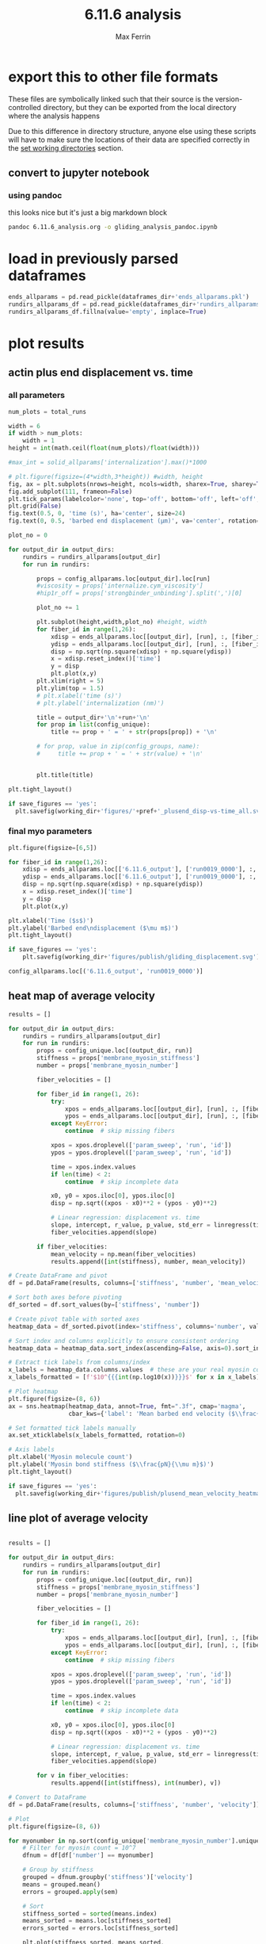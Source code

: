 # Created 2025-05-13 Tue 10:34
#+title: 6.11.6 analysis
#+author: Max Ferrin
#+property: header-args :exports both :results raw drawer :async t :eval no-export :cache no :tangle no
#+export_file_name: gliding_analysis
* export this to other file formats

These files are symbolically linked such that their source is the
version-controlled directory, but they can be exported from the local directory
where the analysis happens

Due to this difference in directory structure, anyone else using these scripts
will have to make sure the locations of their data are specified correctly in
the [[id:1bb36231-6e9b-49fc-9d6e-c6583bb5b561][set working directories]] section.
** convert to jupyter notebook
*** using pandoc
this looks nice but it's just a big markdown block
#+begin_src bash :session idk
pandoc 6.11.6_analysis.org -o gliding_analysis_pandoc.ipynb
#+end_src

#+results: 
:results:
nil:END:
*** using orgparse

this is the only way that makes runnable python cells, though lots of formatting
doesn't work

#+begin_src python :tangle convert_org_to_ipynb.py
import orgparse
import nbformat as nbf
import re
import base64

def parse_results(results_block):
    """
    Parse the #+RESULTS: block to extract outputs.
    """
    outputs = []
    lines = results_block.strip().split("\n")

    for line in lines:
        if line.strip().startswith(": "):
            outputs.append(nbf.v4.new_output(output_type="stream", name="stdout", text=line[2:].strip() + "\n"))
        elif re.match(r"\[\[.*\.(png|jpg|jpeg|gif)\]\]", line.strip()):
            image_path = re.search(r"\[\[(.*\.(png|jpg|jpeg|gif))\]\]", line.strip()).group(1)
            try:
                with open(image_path, "rb") as f:
                    image_data = base64.b64encode(f.read()).decode("utf-8")
                outputs.append(nbf.v4.new_output(
                    output_type="display_data",
                    data={"image/png": image_data},
                    metadata={}
                ))
            except FileNotFoundError:
                print(f"Warning: Image file not found: {image_path}")
    return outputs

def convert_org_links_to_markdown(text):
    """
    Convert Org mode links to Markdown links.
    """
    text = re.sub(r"\[\[([^\]]+)\]\[([^\]]+)\]\]", r"[\2](\1)", text)
    text = re.sub(r"\[\[([^\]]+)\]\]", r"[\1](\1)", text)
    return text

def org_to_ipynb(org_file, ipynb_file):
    org = orgparse.load(org_file)
    nb = nbf.v4.new_notebook()
    cells = []

    for node in org[1:]:
        if ":noexport:" in node.tags or (node.heading and ":noexport:" in node.heading.lower()):
            continue

        if node.heading:
            heading_level = "#" * node.level
            cells.append(nbf.v4.new_markdown_cell(f"{heading_level} {node.heading}"))

        in_code_block = False
        in_results_block = False
        code_lines = []
        markdown_lines = []
        results_block = ""

        for line in node.body.split("\n"):
            if line.strip().startswith("#+BEGIN_SRC python"):
                in_code_block = True
                if markdown_lines:
                    markdown_text = convert_org_links_to_markdown("\n".join(markdown_lines)).strip()
                    if markdown_text:
                        cells.append(nbf.v4.new_markdown_cell(markdown_text))
                    markdown_lines = []
                continue
            elif line.strip().startswith("#+END_SRC"):
                in_code_block = False
                if code_lines:
                    code_cell = nbf.v4.new_code_cell("\n".join(code_lines))
                    cells.append(code_cell)
                    code_lines = []
                continue
            elif line.strip().startswith("#+RESULTS:"):
                in_results_block = True
                continue
            elif in_results_block and line.strip() == ":end:":
                in_results_block = False
                if results_block.strip():
                    outputs = parse_results(results_block)
                    if outputs and cells:
                        cells[-1].outputs = outputs
                results_block = ""
            elif in_code_block:
                code_lines.append(line)
            elif in_results_block:
                results_block += line + "\n"
            else:
                markdown_lines.append(convert_org_links_to_markdown(line))

        markdown_text = convert_org_links_to_markdown("\n".join(markdown_lines)).strip()
        if markdown_text:
            cells.append(nbf.v4.new_markdown_cell(markdown_text))

    nb.cells = cells
    with open(ipynb_file, "w") as f:
        nbf.write(nb, f)

# Convert your Org file
org_to_ipynb("6.11.6_analysis.org",
             "gliding_analysis_orgparse.ipynb")
#+end_src

#+results: 

#+begin_src emacs-lisp :tangle no
(org-babel-tangle)
#+end_src

#+results: 
: d801dac30f4ce9772b96db7e07ee6f2e



#+begin_src bash :session idk
python convert_org_to_ipynb.py
#+end_src

#+results: 
:results:
nil:END:
** export to org document
#+begin_src emacs-lisp :tangle no
(org-org-export-to-org)
#+end_src

#+results: 
: 779034df5b081f6b2f77f4f5fb6522d5
** export to markdown document
#+begin_src emacs-lisp :tangle no
(org-md-export-to-markdown)
#+end_src

#+results: 
: 6e4588c0990cca7fb6ad29f883d8fb96
* figure generation index

| figure | panel | link                                                                       |
|--------+-------+----------------------------------------------------------------------------|
| S2     | D     | [[id:7be2a9ec-deba-42ae-b0b5-1a8a77eadc25][final myo parameters]]          |
| S2     | D     | [[id:d14f2d79-de0e-42eb-8eaa-3a28bd3b8583][heat map of average velocity]]  |
| S2     | D     | [[id:6ac327e3-fdaa-4aa4-8477-b359a8f3c311][line plot of average velocity]] |
* configuration
** set global variables
#+begin_src python
#timestep = 5e-5
report = 'no'
replace_movies = 'no'
save_figures = 'yes'
save_dataframes = 'yes'
#+end_src

#+results: 
** load and configure libraries
#+begin_src python
import os
import sys
from tabulate import tabulate
import math
import numpy as np
import pandas as pd
import shutil
import subprocess
from subprocess import Popen
import datetime
import matplotlib.pyplot as plt  # plotting
import seaborn as sns  # nicer plotting
from decimal import Decimal
import matplotlib.colors as mplcolors
import matplotlib
from matplotlib.colors import LogNorm
from matplotlib.colors import SymLogNorm
from matplotlib.cm import ScalarMappable
from matplotlib.ticker import FuncFormatter
from scipy.stats import binned_statistic_2d
from scipy import stats
from scipy.signal import savgol_filter
from scipy.signal import find_peaks
import textwrap
from decimal import Decimal
from scipy.stats import binned_statistic_2d
from scipy.stats import linregress
from scipy.stats import sem
from matplotlib.font_manager import FontProperties
import matplotlib.pyplot as plt  # plotting
import matplotlib.colors as mcolors
from matplotlib.colors import LogNorm
from matplotlib.colors import SymLogNorm
plt.style.use('seaborn-v0_8-colorblind') # set plot style
plt.cool()                          # heatmap color scheme
matplotlib.rcParams['axes.prop_cycle'] = matplotlib.cycler(color=mcolors.TABLEAU_COLORS)
%matplotlib inline

import seaborn as sns  # nicer plotting
sns.set_style('whitegrid')  # set plot style

SMALL_SIZE = 20
MEDIUM_SIZE = 24
BIGGER_SIZE = 30

plt.rc('font', size=SMALL_SIZE)          # controls default text sizes
plt.rc('axes', titlesize=MEDIUM_SIZE)     # fontsize of the axes title
plt.rc('axes', labelsize=MEDIUM_SIZE)    # fontsize of the x and y labels
plt.rc('xtick', labelsize=SMALL_SIZE)    # fontsize of the tick labels
plt.rc('ytick', labelsize=SMALL_SIZE)    # fontsize of the tick labels
plt.rc('legend', fontsize=SMALL_SIZE)    # legend fontsize
plt.rc('figure', titlesize=BIGGER_SIZE)  # fontsize of the figure title
plt.rc('figure', figsize=[6,5]) # default figure width, height

now = datetime.datetime.now()
date = now.strftime('%Y%m%d')
pref = date
#+end_src

#+results: 
: <Figure size 600x500 with 0 Axes>
** set working directories
#+begin_src python
#machine = 'peeks'
machine = 'ltpbukem'

if machine == 'ltpbukem':
    drive_dir = '/home/maxferrin/google_drive/'

if machine == 'bizon':
    drive_dir = '/media/bizon/DATA/MFerrin/insync/'

if machine == 'peeks':
    drive_dir = '/scratch/ferrin/unison_peeks/'

if machine == 'drumroom':
    drive_dir = '/Users/max/google_drive/'

if machine == 'mbp':
    drive_dir = '/Users/maxferrin/google_drive/'

if machine == 'sobarky':
    drive_dir = '/Users/dblab/google_drive/'


working_dir = os.path.join(drive_dir, 'grad_school/db_lab/code/analysis/20230630_6.11.6_glidingrecapitulation/')
#working_dir = '/home/maxferrin/mount/trinity/home/google_drive/grad_school/db_lab/code/analysis/20230630_6.11.6_glidingrecapitulation/'
cytosim_dir = os.path.join(drive_dir, 'grad_school/db_lab/code/cytosim_dblab/', machine)

if machine == 'peeks':
    working_dir = '/run/media/ferrin/Volume/max/analysis/20230630_6.11.6_glidingrecapitulation/'
    cytosim_dir = '/home/ferrin/cytosim/'

dataframes_dir = os.path.join(working_dir,'dataframes/')

os.chdir(working_dir)

if os.path.isdir('figures') == False:
    os.mkdir('figures')
if os.path.isdir('dataframes') == False:
    os.mkdir('dataframes')
#+end_src

#+results: 
** load custom functions
#+begin_src python
# add parent folder to path
sys.path.insert(1, '../')
from cytosim_analysis import cytosim_analysis_functions as caf

# reload custom library
from importlib import reload
reload(sys.modules['cytosim_analysis'])
#+end_src

#+results: 
: <module 'cytosim_analysis' from '/home/maxferrin/SynologyDrive/google_drive/grad_school/db_lab/code/analysis/20230508_6.6.5_myominimal/../cytosim_analysis/__init__.py'>
* find directories that have outputs or config files
#+begin_src python
output_dirs, config_dirs = caf.find_directories()
print(output_dirs, config_dirs)
#+end_src

#+results: 
: ['6.11.6_output'] ['6.11.6']
* report simulations
this crashes

#+begin_src python
 solid_allruns_allparams, properties_allruns_allparams, \
 configs_allruns_allparams, single_hip1r_allruns_allparams, \
 single_membrane_myosin_allruns_allparams, fiber_forces_allruns_allparams, \
 fiber_clusters_allruns_allparams, fiber_tensions_allruns_allparams, \
 fiber_ends_allruns_allparams, rundirs_allparams, total_runs = \
 caf.report_sims(working_dir, output_dirs, config_dirs, cytosim_dir,
 report, replace_movies)
#+end_src

this is better
#+begin_src python
properties_allruns_allparams, configs_allruns_allparams, \
fiber_ends_allruns_allparams, rundirs_allparams, \
total_runs = caf.report_fiber_ends(
     working_dir, output_dirs, config_dirs,
     cytosim_dir, report, replace_movies)
rundirs_allparams_df = pd.DataFrame.from_dict(rundirs_allparams, orient = 'index')
if save_dataframes == 'yes':
    rundirs_allparams_df.to_pickle(dataframes_dir+'rundirs_allparams.pkl')
#+end_src

#+results: 
: finished reporting 6.11.6_output
* read simulation properties

** put all properties and configs into dataframes
#+begin_src python
properties_allparams, config_allparams = caf.props_configs(
    output_dirs, rundirs_allparams_df,
    properties_allruns_allparams, configs_allruns_allparams)
#+end_src

#+results: 
** filter for properties that vary among simulations
#+begin_src python
   cols = list(properties_allparams)
   nunique = properties_allparams.apply(pd.Series.nunique)
   cols_to_drop = nunique[nunique == 1].index
   properties_unique = properties_allparams.drop(cols_to_drop, axis=1)
   #properties_unique = properties_unique.drop(labels='internalize_random_seed',axis=1)
   properties_unique.head()
#+end_src

#+results: 
|                                   | glide_random_seed | membrane_myosin_stiffness |
|-----------------------------------+-------------------+---------------------------|
| ('6.11.6_output', 'run0012_0000') |       1.29091e+09 |                        40 |
| ('6.11.6_output', 'run0007_0000') |        1.1413e+09 |                        80 |
| ('6.11.6_output', 'run0016_0000') |       9.18455e+08 |                       640 |
| ('6.11.6_output', 'run0004_0000') |        4.1467e+09 |                       640 |
| ('6.11.6_output', 'run0005_0000') |       2.63386e+07 |                      1280 |


#+begin_src python
 cols = list(config_allparams)
 nunique = config_allparams.apply(pd.Series.nunique)
 cols_to_drop = nunique[nunique == 1].index
 config_unique = config_allparams.drop(cols_to_drop, axis=1)
 #config_unique = config_unique.drop(['membrane_myosin_position'], axis=1)
 config_unique = config_unique.astype('float')
 config_unique.head()
#+end_src

#+results[1b422a68534578bf15fed4ee46a5f69db45e3025]: 
|                                   | membrane_myosin_stiffness | membrane_myosin_number |
|-----------------------------------+---------------------------+------------------------|
| ('6.11.6_output', 'run0012_0000') |                        40 |                  1e+06 |
| ('6.11.6_output', 'run0007_0000') |                        80 |                 100000 |
| ('6.11.6_output', 'run0016_0000') |                       640 |                  1e+06 |
| ('6.11.6_output', 'run0004_0000') |                       640 |                  10000 |
| ('6.11.6_output', 'run0005_0000') |                      1280 |                  10000 |
* parse results into dataframe

** fiber ends

#+begin_src python
ends_allparams = caf.get_fiber_ends_2d(output_dirs, rundirs_allparams_df, fiber_ends_allruns_allparams)

if save_dataframes == 'yes':
    ends_allparams.to_pickle(dataframes_dir+'ends_allparams.pkl')

ends_allparams.head()
#+end_src

#+results: 
:RESULTS:
: finished parsing 6.11.6_output

|                                            | fiber_id | length | minus_state | minus_xpos | minus_ypos | minus_xdir | minus_ydir | plus_state | plus_xpos | plus_ypos | plus_xdir | plus_ydir | plus_rpos |
|--------------------------------------------+----------+--------+-------------+------------+------------+------------+------------+------------+-----------+-----------+-----------+-----------+-----------|
| ('6.11.6_output', 'run0012_0000', 0.1, 9)  |        9 |      1 |           0 |    4.37804 |    -5.9312 |     0.5723 |   -0.82006 |          0 |   4.75198 |  -6.85142 |   0.26231 |  -0.96498 |   8.33806 |
| ('6.11.6_output', 'run0012_0000', 0.1, 5)  |        5 |      1 |           0 |   -2.78723 |   -8.55029 |    0.70925 |   -0.70496 |          0 |  -2.39566 |  -9.44762 |   0.25752 |  -0.96626 |   9.74663 |
| ('6.11.6_output', 'run0012_0000', 0.1, 6)  |        6 |      1 |           0 |    1.71594 |    7.66453 |    0.94765 |   -0.31929 |          0 |   2.60265 |    7.2213 |   0.75858 |  -0.65155 |     7.676 |
| ('6.11.6_output', 'run0012_0000', 0.1, 14) |       14 |      5 |           0 |   -3.43021 |    1.12888 |   -0.69244 |    0.72148 |          0 |  -7.83982 |   3.42299 |  -0.86455 |   0.50259 |   8.55451 |
| ('6.11.6_output', 'run0012_0000', 0.1, 12) |       12 |      5 |           0 |    3.36138 |    6.16868 |    0.01631 |   -0.99988 |          0 |   2.42901 |   1.27944 |  -0.36657 |  -0.93039 |   2.74537 |
:END:
* load in previously parsed dataframes
#+begin_src python
ends_allparams = pd.read_pickle(dataframes_dir+'ends_allparams.pkl')
rundirs_allparams_df = pd.read_pickle(dataframes_dir+'rundirs_allparams.pkl')
rundirs_allparams_df.fillna(value='empty', inplace=True)
#+end_src

#+results: 
* plot results

** actin plus end displacement vs. time
*** all parameters

#+begin_src python
 num_plots = total_runs

 width = 6
 if width > num_plots:
     width = 1
 height = int(math.ceil(float(num_plots)/float(width)))

 #max_int = solid_allparams['internalization'].max()*1000

 # plt.figure(figsize=(4*width,3*height)) #width, height
 fig, ax = plt.subplots(nrows=height, ncols=width, sharex=True, sharey=True, figsize=(6*width,7*height))
 fig.add_subplot(111, frameon=False)
 plt.tick_params(labelcolor='none', top='off', bottom='off', left='off', right='off')
 plt.grid(False)
 fig.text(0.5, 0, 'time (s)', ha='center', size=24)
 fig.text(0, 0.5, 'barbed end displacement (μm)', va='center', rotation='vertical', size=24)

 plot_no = 0

 for output_dir in output_dirs:
     rundirs = rundirs_allparams[output_dir]
     for run in rundirs:

         props = config_allparams.loc[output_dir].loc[run]
         #viscosity = props['internalize.cym_viscosity']
         #hip1r_off = props['strongbinder_unbinding'].split(',')[0]

         plot_no += 1

         plt.subplot(height,width,plot_no) #height, width
         for fiber_id in range(1,26):
             xdisp = ends_allparams.loc[[output_dir], [run], :, [fiber_id]]['plus_xpos']-ends_allparams.loc[(output_dir, run, 0.1, fiber_id)]['plus_xpos']
             ydisp = ends_allparams.loc[[output_dir], [run], :, [fiber_id]]['plus_ypos']-ends_allparams.loc[(output_dir, run, 0.1, fiber_id)]['plus_ypos']
             disp = np.sqrt(np.square(xdisp) + np.square(ydisp))
             x = xdisp.reset_index()['time']
             y = disp
             plt.plot(x,y)
         plt.xlim(right = 5)
         plt.ylim(top = 1.5)
         # plt.xlabel('time (s)')
         # plt.ylabel('internalization (nm)')

         title = output_dir+'\n'+run+'\n'
         for prop in list(config_unique):
             title += prop + ' = ' + str(props[prop]) + '\n'

         # for prop, value in zip(config_groups, name):
         #     title += prop + ' = ' + str(value) + '\n'


         plt.title(title)

 plt.tight_layout()

 if save_figures == 'yes':
   plt.savefig(working_dir+'figures/'+pref+'_plusend_disp-vs-time_all.svg')
#+end_src

#+results: 
:RESULTS:
: /tmp/ipykernel_21790/720312654.py:30: MatplotlibDeprecationWarning: Auto-removal of overlapping axes is deprecated since 3.6 and will be removed two minor releases later; explicitly call ax.remove() as needed.
:   plt.subplot(height,width,plot_no) #height, width

[[file:./.ob-jupyter/8758b80dfecfb60b4157e1cd4981fb545eeed5f5.png]]
:END:
*** final myo parameters
#+begin_src python
plt.figure(figsize=[6,5])

for fiber_id in range(1,26):
    xdisp = ends_allparams.loc[['6.11.6_output'], ['run0019_0000'], :, [fiber_id]]['plus_xpos']-ends_allparams.loc[('6.11.6_output', 'run0019_0000', 0.1, fiber_id)]['plus_xpos']
    ydisp = ends_allparams.loc[['6.11.6_output'], ['run0019_0000'], :, [fiber_id]]['plus_ypos']-ends_allparams.loc[('6.11.6_output', 'run0019_0000', 0.1, fiber_id)]['plus_ypos']
    disp = np.sqrt(np.square(xdisp) + np.square(ydisp))
    x = xdisp.reset_index()['time']
    y = disp
    plt.plot(x,y)

plt.xlabel('Time ($s$)')
plt.ylabel('Barbed end\ndisplacement ($\mu m$)')
plt.tight_layout()

if save_figures == 'yes':
    plt.savefig(working_dir+'figures/publish/gliding_displacement.svg')
#+end_src

#+results: 
[[file:./.ob-jupyter/2e8a4a18826bb13c2239dd231ffd1cefae8305e4.png]]

#+begin_src python
config_allparams.loc[('6.11.6_output', 'run0019_0000')]
#+end_src

#+results: 
#+begin_example
bud_viscosity                                      1
blobneck_viscosity                                 1
glide_time_step                                0.001
glide_viscosity                                  1.0
glide_steric                                     1.0
glide_display                            ( style=2 )
cell_geometry                      ( periodic 10 10)
cell_number                                    space
actin_rigidity                                 0.041
actin_segmentation                              0.01
actin_display                                      {
actin_line_width                                 2.0
actin_line_style                                 1.0
actin_point_size                                 8.0
actin_point_style                                2.0
actin_steric                                     1.0
actin_steric_radius                            0.008
myosin_binding_rate                              3.0
myosin_binding_range                           0.004
myosin_unbinding_rate                           67.6
myosin_unbinding_force                         -3.67
myosin_activity                               mighty
myosin_max_speed                                 5.0
myosin_stall_force                          100000.0
myosin_limit_speed                               1.0
myosin_display                { size=6; color=red; }
membrane_myosin_hand                          myosin
membrane_myosin_stiffness                       80.0
membrane_myosin_activity                       fixed
actin_number                                       5
actin_length                                    10.0
membrane_myosin_number                      10000000
gliding_label                (100 pN/um stiffness -)
gliding_point_size                               6.0
gliding_style                                    2.0
gliding_nb_steps                             60000.0
gliding_nb_frames                              600.0
Name: (6.11.6_output, run0019_0000), dtype: object
#+end_example
** heat map of average velocity
#+begin_src python
results = []

for output_dir in output_dirs:
    rundirs = rundirs_allparams[output_dir]
    for run in rundirs:
        props = config_unique.loc[(output_dir, run)]
        stiffness = props['membrane_myosin_stiffness']
        number = props['membrane_myosin_number']

        fiber_velocities = []

        for fiber_id in range(1, 26):
            try:
                xpos = ends_allparams.loc[[output_dir], [run], :, [fiber_id]]['plus_xpos']
                ypos = ends_allparams.loc[[output_dir], [run], :, [fiber_id]]['plus_ypos']
            except KeyError:
                continue  # skip missing fibers

            xpos = xpos.droplevel(['param_sweep', 'run', 'id'])
            ypos = ypos.droplevel(['param_sweep', 'run', 'id'])

            time = xpos.index.values
            if len(time) < 2:
                continue  # skip incomplete data

            x0, y0 = xpos.iloc[0], ypos.iloc[0]
            disp = np.sqrt((xpos - x0)**2 + (ypos - y0)**2)

            # Linear regression: displacement vs. time
            slope, intercept, r_value, p_value, std_err = linregress(time, disp.values)
            fiber_velocities.append(slope)

        if fiber_velocities:
            mean_velocity = np.mean(fiber_velocities)
            results.append([int(stiffness), number, mean_velocity])

# Create DataFrame and pivot
df = pd.DataFrame(results, columns=['stiffness', 'number', 'mean_velocity'])

# Sort both axes before pivoting
df_sorted = df.sort_values(by=['stiffness', 'number'])

# Create pivot table with sorted axes
heatmap_data = df_sorted.pivot(index='stiffness', columns='number', values='mean_velocity')

# Sort index and columns explicitly to ensure consistent ordering
heatmap_data = heatmap_data.sort_index(ascending=False, axis=0).sort_index(axis=1)

# Extract tick labels from columns/index
x_labels = heatmap_data.columns.values  # these are your real myosin counts
x_labels_formatted = [f'$10^{{{int(np.log10(x))}}}$' for x in x_labels]

# Plot heatmap
plt.figure(figsize=(8, 6))
ax = sns.heatmap(heatmap_data, annot=True, fmt=".3f", cmap='magma',
                 cbar_kws={'label': 'Mean barbed end velocity ($\\frac{\\mu m}{s}$)'})

# Set formatted tick labels manually
ax.set_xticklabels(x_labels_formatted, rotation=0)

# Axis labels
plt.xlabel('Myosin molecule count')
plt.ylabel('Myosin bond stiffness ($\\frac{pN}{\\mu m}$)')
plt.tight_layout()

if save_figures == 'yes':
  plt.savefig(working_dir+'figures/publish/plusend_mean_velocity_heatmap.svg')
#+end_src

#+results: 
[[file:./.ob-jupyter/596acd1323f7ba5359e17e6477a72c33cd77c609.png]]
** line plot of average velocity
#+begin_src python

results = []

for output_dir in output_dirs:
    rundirs = rundirs_allparams[output_dir]
    for run in rundirs:
        props = config_unique.loc[(output_dir, run)]
        stiffness = props['membrane_myosin_stiffness']
        number = props['membrane_myosin_number']

        fiber_velocities = []

        for fiber_id in range(1, 26):
            try:
                xpos = ends_allparams.loc[[output_dir], [run], :, [fiber_id]]['plus_xpos']
                ypos = ends_allparams.loc[[output_dir], [run], :, [fiber_id]]['plus_ypos']
            except KeyError:
                continue  # skip missing fibers

            xpos = xpos.droplevel(['param_sweep', 'run', 'id'])
            ypos = ypos.droplevel(['param_sweep', 'run', 'id'])

            time = xpos.index.values
            if len(time) < 2:
                continue  # skip incomplete data

            x0, y0 = xpos.iloc[0], ypos.iloc[0]
            disp = np.sqrt((xpos - x0)**2 + (ypos - y0)**2)

            # Linear regression: displacement vs. time
            slope, intercept, r_value, p_value, std_err = linregress(time, disp.values)
            fiber_velocities.append(slope)

        for v in fiber_velocities:
            results.append([int(stiffness), int(number), v])

# Convert to DataFrame
df = pd.DataFrame(results, columns=['stiffness', 'number', 'velocity'])

# Plot
plt.figure(figsize=(8, 6))

for myonumber in np.sort(config_unique['membrane_myosin_number'].unique()):
    # Filter for myosin count = 10^7
    dfnum = df[df['number'] == myonumber]

    # Group by stiffness
    grouped = dfnum.groupby('stiffness')['velocity']
    means = grouped.mean()
    errors = grouped.apply(sem)

    # Sort
    stiffness_sorted = sorted(means.index)
    means_sorted = means.loc[stiffness_sorted]
    errors_sorted = errors.loc[stiffness_sorted]

    plt.plot(stiffness_sorted, means_sorted,
             label=f'$10^{{{int(np.log10(myonumber))}}}$')
    plt.fill_between(stiffness_sorted,
                    means_sorted - errors_sorted,
                    means_sorted + errors_sorted,
                    alpha=0.3)

plt.xscale('log',base=2)
#plt.xticks(stiffness_sorted, [f'$10^{{{int(np.log10(x))}}}$' for x in stiffness_sorted])
plt.xlabel('Myosin bond stiffness ($\\frac{pN}{\\mu m}$)')
plt.ylabel('Mean barbed end velocity ($\\frac{\\mu m}{s}$)')
leg = plt.legend(title='Myosin\nmolecule\ncount')
plt.setp(leg.get_title(), multialignment='center')
plt.tight_layout()

if save_figures == 'yes':
  plt.savefig(working_dir+'figures/publish/plusend_mean_velocity_line.svg')
#+end_src

#+results: 
[[file:./.ob-jupyter/8a5627cc2195b1518ba71a055d459b27cb4846ab.png]]
